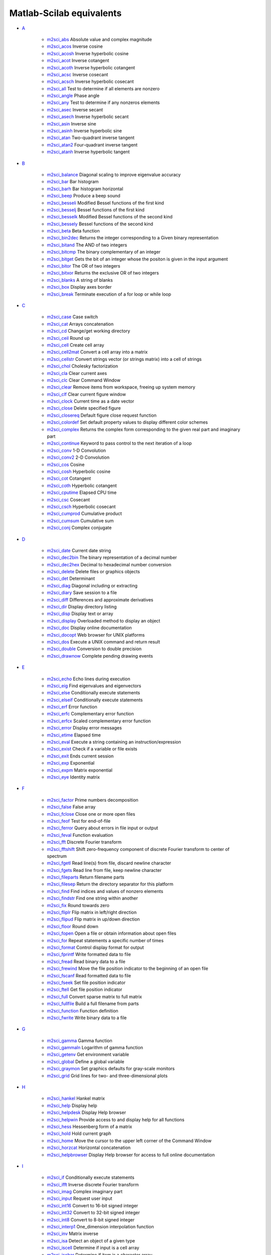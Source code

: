 


Matlab-Scilab equivalents
~~~~~~~~~~~~~~~~~~~~~~~~~


+ `A`_

    + `m2sci_abs`_ Absolute value and complex magnitude
    + `m2sci_acos`_ Inverse cosine
    + `m2sci_acosh`_ Inverse hyperbolic cosine
    + `m2sci_acot`_ Inverse cotangent
    + `m2sci_acoth`_ Inverse hyperbolic cotangent
    + `m2sci_acsc`_ Inverse cosecant
    + `m2sci_acsch`_ Inverse hyperbolic cosecant
    + `m2sci_all`_ Test to determine if all elements are nonzero
    + `m2sci_angle`_ Phase angle
    + `m2sci_any`_ Test to determine if any nonzeros elements
    + `m2sci_asec`_ Inverse secant
    + `m2sci_asech`_ Inverse hyperbolic secant
    + `m2sci_asin`_ Inverse sine
    + `m2sci_asinh`_ Inverse hyperbolic sine
    + `m2sci_atan`_ Two-quadrant inverse tangent
    + `m2sci_atan2`_ Four-quadrant inverse tangent
    + `m2sci_atanh`_ Inverse hyperbolic tangent

+ `B`_

    + `m2sci_balance`_ Diagonal scaling to improve eigenvalue accuracy
    + `m2sci_bar`_ Bar histogram
    + `m2sci_barh`_ Bar histogram horizontal
    + `m2sci_beep`_ Produce a beep sound
    + `m2sci_besseli`_ Modified Bessel functions of the first kind
    + `m2sci_besselj`_ Bessel functions of the first kind
    + `m2sci_besselk`_ Modified Bessel functions of the second kind
    + `m2sci_bessely`_ Bessel functions of the second kind
    + `m2sci_beta`_ Beta function
    + `m2sci_bin2dec`_ Returns the integer corresponding to a Given binary
      representation
    + `m2sci_bitand`_ The AND of two integers
    + `m2sci_bitcmp`_ The binary complementary of an integer
    + `m2sci_bitget`_ Gets the bit of an integer whose the positon is
      given in the input argument
    + `m2sci_bitor`_ The OR of two integers
    + `m2sci_bitxor`_ Returns the exclusive OR of two integers
    + `m2sci_blanks`_ A string of blanks
    + `m2sci_box`_ Display axes border
    + `m2sci_break`_ Terminate execution of a for loop or while loop

+ `C`_

    + `m2sci_case`_ Case switch
    + `m2sci_cat`_ Arrays concatenation
    + `m2sci_cd`_ Change/get working directory
    + `m2sci_ceil`_ Round up
    + `m2sci_cell`_ Create cell array
    + `m2sci_cell2mat`_ Convert a cell array into a matrix
    + `m2sci_cellstr`_ Convert strings vector (or strings matrix) into a
      cell of strings
    + `m2sci_chol`_ Cholesky factorization
    + `m2sci_cla`_ Clear current axes
    + `m2sci_clc`_ Clear Command Window
    + `m2sci_clear`_ Remove items from workspace, freeing up system memory
    + `m2sci_clf`_ Clear current figure window
    + `m2sci_clock`_ Current time as a date vector
    + `m2sci_close`_ Delete specified figure
    + `m2sci_closereq`_ Default figure close request function
    + `m2sci_colordef`_ Set default property values to display different
      color schemes
    + `m2sci_complex`_ Returns the complex form corresponding to the given
      real part and imaginary part
    + `m2sci_continue`_ Keyword to pass control to the next iteration of a
      loop
    + `m2sci_conv`_ 1-D Convolution
    + `m2sci_conv2`_ 2-D Convolution
    + `m2sci_cos`_ Cosine
    + `m2sci_cosh`_ Hyperbolic cosine
    + `m2sci_cot`_ Cotangent
    + `m2sci_coth`_ Hyperbolic cotangent
    + `m2sci_cputime`_ Elapsed CPU time
    + `m2sci_csc`_ Cosecant
    + `m2sci_csch`_ Hyperbolic cosecant
    + `m2sci_cumprod`_ Cumulative product
    + `m2sci_cumsum`_ Cumulative sum
    + `m2sci_conj`_ Complex conjugate

+ `D`_

    + `m2sci_date`_ Current date string
    + `m2sci_dec2bin`_ The binary representation of a decimal number
    + `m2sci_dec2hex`_ Decimal to hexadecimal number conversion
    + `m2sci_delete`_ Delete files or graphics objects
    + `m2sci_det`_ Determinant
    + `m2sci_diag`_ Diagonal including or extracting
    + `m2sci_diary`_ Save session to a file
    + `m2sci_diff`_ Differences and approximate derivatives
    + `m2sci_dir`_ Display directory listing
    + `m2sci_disp`_ Display text or array
    + `m2sci_display`_ Overloaded method to display an object
    + `m2sci_doc`_ Display online documentation
    + `m2sci_docopt`_ Web browser for UNIX platforms
    + `m2sci_dos`_ Execute a UNIX command and return result
    + `m2sci_double`_ Conversion to double precision
    + `m2sci_drawnow`_ Complete pending drawing events

+ `E`_

    + `m2sci_echo`_ Echo lines during execution
    + `m2sci_eig`_ Find eigenvalues and eigenvectors
    + `m2sci_else`_ Conditionally execute statements
    + `m2sci_elseif`_ Conditionally execute statements
    + `m2sci_erf`_ Error function
    + `m2sci_erfc`_ Complementary error function
    + `m2sci_erfcx`_ Scaled complementary error function
    + `m2sci_error`_ Display error messages
    + `m2sci_etime`_ Elapsed time
    + `m2sci_eval`_ Execute a string containing an instruction/expression
    + `m2sci_exist`_ Check if a variable or file exists
    + `m2sci_exit`_ Ends current session
    + `m2sci_exp`_ Exponential
    + `m2sci_expm`_ Matrix exponential
    + `m2sci_eye`_ Identity matrix

+ `F`_

    + `m2sci_factor`_ Prime numbers decomposition
    + `m2sci_false`_ False array
    + `m2sci_fclose`_ Close one or more open files
    + `m2sci_feof`_ Test for end-of-file
    + `m2sci_ferror`_ Query about errors in file input or output
    + `m2sci_feval`_ Function evaluation
    + `m2sci_fft`_ Discrete Fourier transform
    + `m2sci_fftshift`_ Shift zero-frequency component of discrete Fourier
      transform to center of spectrum
    + `m2sci_fgetl`_ Read line(s) from file, discard newline character
    + `m2sci_fgets`_ Read line from file, keep newline character
    + `m2sci_fileparts`_ Return filename parts
    + `m2sci_filesep`_ Return the directory separator for this platform
    + `m2sci_find`_ Find indices and values of nonzero elements
    + `m2sci_findstr`_ Find one string within another
    + `m2sci_fix`_ Round towards zero
    + `m2sci_fliplr`_ Flip matrix in left/right direction
    + `m2sci_flipud`_ Flip matrix in up/down direction
    + `m2sci_floor`_ Round down
    + `m2sci_fopen`_ Open a file or obtain information about open files
    + `m2sci_for`_ Repeat statements a specific number of times
    + `m2sci_format`_ Control display format for output
    + `m2sci_fprintf`_ Write formatted data to file
    + `m2sci_fread`_ Read binary data to a file
    + `m2sci_frewind`_ Move the file position indicator to the beginning
      of an open file
    + `m2sci_fscanf`_ Read formatted data to file
    + `m2sci_fseek`_ Set file position indicator
    + `m2sci_ftell`_ Get file position indicator
    + `m2sci_full`_ Convert sparse matrix to full matrix
    + `m2sci_fullfile`_ Build a full filename from parts
    + `m2sci_function`_ Function definition
    + `m2sci_fwrite`_ Write binary data to a file

+ `G`_

    + `m2sci_gamma`_ Gamma function
    + `m2sci_gammaln`_ Logarithm of gamma function
    + `m2sci_getenv`_ Get environment variable
    + `m2sci_global`_ Define a global variable
    + `m2sci_graymon`_ Set graphics defaults for gray-scale monitors
    + `m2sci_grid`_ Grid lines for two- and three-dimensional plots

+ `H`_

    + `m2sci_hankel`_ Hankel matrix
    + `m2sci_help`_ Display help
    + `m2sci_helpdesk`_ Display Help browser
    + `m2sci_helpwin`_ Provide access to and display help for all
      functions
    + `m2sci_hess`_ Hessenberg form of a matrix
    + `m2sci_hold`_ Hold current graph
    + `m2sci_home`_ Move the cursor to the upper left corner of the
      Command Window
    + `m2sci_horzcat`_ Horizontal concatenation
    + `m2sci_helpbrowser`_ Display Help browser for access to full online
      documentation

+ `I`_

    + `m2sci_if`_ Conditionally execute statements
    + `m2sci_ifft`_ Inverse discrete Fourier transform
    + `m2sci_imag`_ Complex imaginary part
    + `m2sci_input`_ Request user input
    + `m2sci_int16`_ Convert to 16-bit signed integer
    + `m2sci_int32`_ Convert to 32-bit signed integer
    + `m2sci_int8`_ Convert to 8-bit signed integer
    + `m2sci_interp1`_ One_dimension interpolation function
    + `m2sci_inv`_ Matrix inverse
    + `m2sci_isa`_ Detect an object of a given type
    + `m2sci_iscell`_ Determine if input is a cell array
    + `m2sci_ischar`_ Determine if item is a character array
    + `m2sci_isdir`_ Determine if item is a directory
    + `m2sci_isempty`_ True for empty matrix
    + `m2sci_isequal`_ Determine if arrays are numerically equal
    + `m2sci_isfield`_ Determine if input is a structure array field
    + `m2sci_isfinite`_ True for finite elements
    + `m2sci_isglobal`_ Determine if item is a global variable
    + `m2sci_ishandle`_ Determines if values are valid graphics object
      handles
    + `m2sci_ishold`_ Return hold state
    + `m2sci_isinf`_ True for infinite elements
    + `m2sci_isinteger`_ Detect whether an array has integer data type
    + `m2sci_isletter`_ True for letters of the alphabet
    + `m2sci_islogical`_ Determine if item is a logical array
    + `m2sci_isnan`_ Detect NaN elements of an array
    + `m2sci_isnumeric`_ Determine if input is a numeric array
    + `m2sci_ispc`_ Determine if PC (Windows) version
    + `m2sci_isreal`_ Determine if all array elements are real numbers
    + `m2sci_isscalar`_ Determine if input is scalar
    + `m2sci_isspace`_ Detect elements that are ASCII white spaces
    + `m2sci_isstr`_ Determine if item is a character array
    + `m2sci_isstruct`_ Determine if input is a structure array
    + `m2sci_isunix`_ Determine if Unix version
    + `m2sci_isvector`_ Determine if input is a vector
    + `m2sci_issparse`_ Test if matrix is sparse

+ `K`_

    + `m2sci_keyboard`_ Invoke the keyboard in a file
    + `m2sci_kron`_ Kronecker tensor product

+ `L`_

    + `m2sci_length`_ Length of vector
    + `m2sci_linspace`_ Linearly spaced vector
    + `m2sci_load`_ Load workspace variables from disk
    + `m2sci_log`_ Natural logarithm
    + `m2sci_log10`_ Common (base 10) logarithm
    + `m2sci_log2`_ Base 2 logarithm and dissect floating point number
    + `m2sci_logical`_ Convert numeric values to logical
    + `m2sci_lookfor`_ Search for specified keyword in all help entries
    + `m2sci_lower`_ Convert string to lower case
    + `m2sci_lu`_ LU matrix factorization

+ `M`_

    + `m2sci_max`_ Maximum
    + `m2sci_min`_ Minimum
    + `m2sci_mkdir`_ Make new folder
    + `m2sci_mod`_ Modulus after division
    + `m2sci_more`_ Display Command Window output one screenful at a time

+ `N`_

    + `m2sci_nargin`_ Number of function input arguments
    + `m2sci_nargout`_ Number of function output arguments
    + `m2sci_ndims`_ Number of array dimensions
    + `m2sci_norm`_ Vector and matrix norms
    + `m2sci_num2str`_ Number to string conversion

+ `O`_

    + `m2sci_ones`_ Create an array of all ones
    + `m2sci_otherwise`_ Default part of switch/select statement
    + `m2sci_pause`_ Halt execution temporarily

+ `Operators`_

    + `m2sci_addition`_ Plus
    + `m2sci_and`_ Logical AND
    + `m2sci_colon`_ Colon
    + `m2sci_elementwise_left_division`_ Elementwise left division
    + `m2sci_elementwise_multiplication`_ Elementwise multiplication
    + `m2sci_elementwise_power`_ Elementwise exponent
    + `m2sci_elementwise_right_division`_ Elementwise right division
    + `m2sci_elementwise_transpose`_ Elementwise transpose
    + `m2sci_equal`_ Equal to
    + `m2sci_great`_ Greater than
    + `m2sci_great_equal`_ Greater or equal to
    + `m2sci_left_division`_ Left division
    + `m2sci_less`_ Smaller than
    + `m2sci_less_equal`_ Smaller or equal to
    + `m2sci_multiplication`_ Multiplication
    + `m2sci_not`_ Negation
    + `m2sci_not_equal`_ Not equal to
    + `m2sci_or`_ Logical OR
    + `m2sci_power`_ Exponent
    + `m2sci_right_division`_ Right division
    + `m2sci_substraction`_ Minus
    + `m2sci_transpose`_ Transpose

+ `P`_

    + `m2sci_perms`_ Array of all permutations of vector components
    + `m2sci_permute`_ Permute the dimensions of an array
    + `m2sci_pie`_ circular graphic
    + `m2sci_plot`_ Linear 2-D plot
    + `m2sci_pow2`_ Base 2 power and scale floating-point numbers
    + `m2sci_primes`_ Returns the primes numbers included between 1 and
      given number
    + `m2sci_prod`_ Product of array elements

+ `Q`_

    + `m2sci_qr`_ Orthogonal-triangular decomposition
    + `m2sci_quit`_ Terminate session

+ `R`_

    + `m2sci_rand`_ Uniformly distributed random numbers and arrays
    + `m2sci_randn`_ Normally distributed random numbers and arrays
    + `m2sci_rcond`_ Matrix reciprocal condition number estimate
    + `m2sci_real`_ Real part of a complex number
    + `m2sci_realmax`_ Largest positive floating-point number
    + `m2sci_realmin`_ Smallest positive floating-point number
    + `m2sci_rem`_ Remainder after division
    + `m2sci_repmat`_ Replicate and tile an array
    + `m2sci_reshape`_ Reshape array
    + `m2sci_return`_ Return to the invoking function
    + `m2sci_round`_ Round to nearest integer

+ `S`_

    + `m2sci_save`_ Save workspace variables from disk
    + `m2sci_schur`_ Schur decomposition
    + `m2sci_setstr`_ Set string flag
    + `m2sci_sign`_ Signum function
    + `m2sci_sin`_ Sine
    + `m2sci_sinh`_ Hyperbolic sine
    + `m2sci_size`_ Array dimension
    + `m2sci_sort`_ Sort elements in ascending order
    + `m2sci_sparse`_ Create sparse matrix
    + `m2sci_sqrt`_ Square root
    + `m2sci_strcmp`_ Compare strings
    + `m2sci_strcmpi`_ Compare strings ignoring case
    + `m2sci_strfind`_ Find one string within another
    + `m2sci_strrep`_ String search and replace
    + `m2sci_struct`_ Create struct array
    + `m2sci_sum`_ Sum of array elements
    + `m2sci_surf`_ 3-D surface plot
    + `m2sci_svd`_ Singular value decomposition
    + `m2sci_switch`_ Switch among several cases based on expression

+ `T`_

    + `m2sci_tan`_ Tangent
    + `m2sci_tanh`_ Hyperbolic tangent
    + `m2sci_tic`_ Starts a stopwatch timer
    + `m2sci_title`_ Display a title on a graphic window
    + `m2sci_toc`_ Read the stopwatch timer
    + `m2sci_toeplitz`_ Toeplitz matrix
    + `m2sci_tril`_ Lower triangular part of a matrix
    + `m2sci_triu`_ Upper triangular part of a matrix
    + `m2sci_true`_ True array
    + `m2sci_type`_ List file

+ `U`_

    + `m2sci_uigetdir`_ Standard dialog box for selecting a directory
    + `m2sci_uint16`_ Convert to 16-bit unsigned integer
    + `m2sci_uint32`_ Convert to 32-bit unsigned integer
    + `m2sci_uint8`_ Convert to 8-bit unsigned integer
    + `m2sci_unix`_ Execute a UNIX command and return result
    + `m2sci_upper`_ Convert string to upper case

+ `V`_

    + `m2sci_varargin`_ Pass variable numbers of arguments
    + `m2sci_varargout`_ Return variable numbers of arguments
    + `m2sci_vertcat`_ Vertical concatenation

+ `Variables`_

    + `m2sci_ans`_ The most recent answer
    + `m2sci_end`_ Last index
    + `m2sci_eps`_ Floating-point relative accuracy
    + `m2sci_i`_ Imaginary unit
    + `m2sci_j`_ Imaginary unit
    + `m2sci_pi`_ Ratio of a circle's circumference to its diameter

+ `W`_

    + `m2sci_waitforbuttonpress`_ Wait for key or mouse button press
    + `m2sci_warning`_ Display warning messages
    + `m2sci_while`_ Repeat statements an indefinite number of times
    + `m2sci_who`_ List variables in the workspace
    + `m2sci_whos`_ List variables in the workspace
    + `m2sci_winqueryreg`_ Get item from Microsoft Windows registry

+ `X`_

    + `m2sci_xlabel`_ Display a string along the x axis

+ `Y`_

    + `m2sci_ylabel`_ Display a string along the y axis

+ `Z`_

    + `m2sci_zlabel`_ Display a string along the z axis
    + `m2sci_zeros`_ Create an array of all zeros



.. _m2sci_acsch: m2sci_acsch.html
.. _m2sci_asin: m2sci_asin.html
.. _m2sci_randn: m2sci_randn.html
.. _m2sci_isspace: m2sci_isspace.html
.. _D: section_b066d3fc48c9ffd96e7ee200adec138c.html
.. _m2sci_zeros: m2sci_zeros.html
.. _m2sci_i: m2sci_i.html
.. _m2sci_isletter: m2sci_isletter.html
.. _m2sci_fwrite: m2sci_fwrite.html
.. _m2sci_setstr: m2sci_setstr.html
.. _m2sci_length: m2sci_length.html
.. _m2sci_strfind: m2sci_strfind.html
.. _A: section_8bec73837616f5deab3fdb708a903b36.html
.. _m2sci_transpose: m2sci_transpose.html
.. _m2sci_warning: m2sci_warning.html
.. _m2sci_realmax: m2sci_realmax.html
.. _I: section_bd0b554abf27dd131854228356b71fd3.html
.. _m2sci_less_equal: m2sci_less_equal.html
.. _m2sci_floor: m2sci_floor.html
.. _m2sci_linspace: m2sci_linspace.html
.. _m2sci_exist: m2sci_exist.html
.. _m2sci_uigetdir: m2sci_uigetdir.html
.. _m2sci_bin2dec: m2sci_bin2dec.html
.. _m2sci_bar: m2sci_bar.html
.. _m2sci_else: m2sci_else.html
.. _m2sci_acoth: m2sci_acoth.html
.. _m2sci_box: m2sci_box.html
.. _m2sci_conv2: m2sci_conv2.html
.. _m2sci_mod: m2sci_mod.html
.. _V: section_d1b0cc9a63f197da68f38d8e9d886802.html
.. _m2sci_erf: m2sci_erf.html
.. _m2sci_clf: m2sci_clf.html
.. _m2sci_bitcmp: m2sci_bitcmp.html
.. _m2sci_tanh: m2sci_tanh.html
.. _C: section_cc735590fbb72f3a6eff8634649601dc.html
.. _m2sci_waitforbuttonpress: m2sci_waitforbuttonpress.html
.. _m2sci_coth: m2sci_coth.html
.. _m2sci_xlabel: m2sci_xlabel.html
.. _m2sci_gamma: m2sci_gamma.html
.. _m2sci_fopen: m2sci_fopen.html
.. _m2sci_fgets: m2sci_fgets.html
.. _m2sci_atan2: m2sci_atan2.html
.. _m2sci_exp: m2sci_exp.html
.. _m2sci_input: m2sci_input.html
.. _m2sci_left_division: m2sci_left_division.html
.. _m2sci_rem: m2sci_rem.html
.. _m2sci_getenv: m2sci_getenv.html
.. _m2sci_isa: m2sci_isa.html
.. _m2sci_tan: m2sci_tan.html
.. _m2sci_sin: m2sci_sin.html
.. _m2sci_fliplr: m2sci_fliplr.html
.. _m2sci_cell: m2sci_cell.html
.. _m2sci_conv: m2sci_conv.html
.. _m2sci_horzcat: m2sci_horzcat.html
.. _m2sci_num2str: m2sci_num2str.html
.. _m2sci_cot: m2sci_cot.html
.. _m2sci_qr: m2sci_qr.html
.. _m2sci_strrep: m2sci_strrep.html
.. _m2sci_unix: m2sci_unix.html
.. _m2sci_double: m2sci_double.html
.. _m2sci_isstr: m2sci_isstr.html
.. _m2sci_dec2bin: m2sci_dec2bin.html
.. _m2sci_elementwise_right_division: m2sci_elementwise_right_division.html
.. _m2sci_ones: m2sci_ones.html
.. _m2sci_doc: m2sci_doc.html
.. _m2sci_inv: m2sci_inv.html
.. _m2sci_save: m2sci_save.html
.. _m2sci_find: m2sci_find.html
.. _m2sci_graymon: m2sci_graymon.html
.. _m2sci_filesep: m2sci_filesep.html
.. _m2sci_asec: m2sci_asec.html
.. _m2sci_bitor: m2sci_bitor.html
.. _m2sci_colon: m2sci_colon.html
.. _m2sci_or: m2sci_or.html
.. _m2sci_load: m2sci_load.html
.. _Y: section_c67837a02e22dbe089c60095b7dda4c7.html
.. _m2sci_conj: m2sci_conj.html
.. _m2sci_if: m2sci_if.html
.. _m2sci_switch: m2sci_switch.html
.. _m2sci_all: m2sci_all.html
.. _m2sci_eval: m2sci_eval.html
.. _m2sci_isunix: m2sci_isunix.html
.. _m2sci_fread: m2sci_fread.html
.. _m2sci_isinf: m2sci_isinf.html
.. _m2sci_not: m2sci_not.html
.. _m2sci_bessely: m2sci_bessely.html
.. _m2sci_great_equal: m2sci_great_equal.html
.. _m2sci_acos: m2sci_acos.html
.. _m2sci_docopt: m2sci_docopt.html
.. _m2sci_cellstr: m2sci_cellstr.html
.. _m2sci_isvector: m2sci_isvector.html
.. _m2sci_min: m2sci_min.html
.. _m2sci_ftell: m2sci_ftell.html
.. _m2sci_less: m2sci_less.html
.. _m2sci_dos: m2sci_dos.html
.. _m2sci_abs: m2sci_abs.html
.. _m2sci_winqueryreg: m2sci_winqueryreg.html
.. _m2sci_cd: m2sci_cd.html
.. _P: section_5ac6369056fefff8125f54111345291d.html
.. _m2sci_format: m2sci_format.html
.. _m2sci_balance: m2sci_balance.html
.. _m2sci_sum: m2sci_sum.html
.. _Q: section_e189c697fe7ef58cdc3b9f780acbf380.html
.. _m2sci_toc: m2sci_toc.html
.. _m2sci_isglobal: m2sci_isglobal.html
.. _m2sci_clear: m2sci_clear.html
.. _m2sci_fprintf: m2sci_fprintf.html
.. _m2sci_true: m2sci_true.html
.. _m2sci_realmin: m2sci_realmin.html
.. _m2sci_imag: m2sci_imag.html
.. _m2sci_hankel: m2sci_hankel.html
.. _m2sci_besseli: m2sci_besseli.html
.. _m2sci_lookfor: m2sci_lookfor.html
.. _m2sci_elseif: m2sci_elseif.html
.. _m2sci_substraction: m2sci_substraction.html
.. _m2sci_bitand: m2sci_bitand.html
.. _m2sci_reshape: m2sci_reshape.html
.. _m2sci_quit: m2sci_quit.html
.. _m2sci_uint8: m2sci_uint8.html
.. _m2sci_helpwin: m2sci_helpwin.html
.. _m2sci_otherwise: m2sci_otherwise.html
.. _m2sci_eig: m2sci_eig.html
.. _m2sci_schur: m2sci_schur.html
.. _O: section_7f19abf037d4d0f317b5c494c29b40ee.html
.. _m2sci_grid: m2sci_grid.html
.. _m2sci_clc: m2sci_clc.html
.. _m2sci_islogical: m2sci_islogical.html
.. _m2sci_barh: m2sci_barh.html
.. _m2sci_chol: m2sci_chol.html
.. _G: section_3c84eeff39988bdb672eee073d7dbb4f.html
.. _m2sci_issparse: m2sci_issparse.html
.. _m2sci_int8: m2sci_int8.html
.. _m2sci_etime: m2sci_etime.html
.. _m2sci_hess: m2sci_hess.html
.. _m2sci_beep: m2sci_beep.html
.. _m2sci_j: m2sci_j.html
.. _m2sci_csch: m2sci_csch.html
.. _m2sci_logical: m2sci_logical.html
.. _m2sci_uint16: m2sci_uint16.html
.. _m2sci_ylabel: m2sci_ylabel.html
.. _m2sci_surf: m2sci_surf.html
.. _m2sci_false: m2sci_false.html
.. _m2sci_prod: m2sci_prod.html
.. _m2sci_colordef: m2sci_colordef.html
.. _m2sci_max: m2sci_max.html
.. _m2sci_ishold: m2sci_ishold.html
.. _m2sci_ishandle: m2sci_ishandle.html
.. _m2sci_pow2: m2sci_pow2.html
.. _Operators: section_9e1e3aa436a25f6e6d969e8ad83f3823.html
.. _m2sci_right_division: m2sci_right_division.html
.. _m2sci_close: m2sci_close.html
.. _m2sci_cputime: m2sci_cputime.html
.. _m2sci_nargin: m2sci_nargin.html
.. _m2sci_elementwise_transpose: m2sci_elementwise_transpose.html
.. _m2sci_cos: m2sci_cos.html
.. _m2sci_isempty: m2sci_isempty.html
.. _m2sci_display: m2sci_display.html
.. _m2sci_frewind: m2sci_frewind.html
.. _m2sci_pi: m2sci_pi.html
.. _m2sci_dec2hex: m2sci_dec2hex.html
.. _m2sci_repmat: m2sci_repmat.html
.. _m2sci_clock: m2sci_clock.html
.. _F: section_0f4d61eae16d4fe117ae2576aa25da33.html
.. _m2sci_strcmpi: m2sci_strcmpi.html
.. _m2sci_rcond: m2sci_rcond.html
.. _m2sci_any: m2sci_any.html
.. _m2sci_helpdesk: m2sci_helpdesk.html
.. _m2sci_title: m2sci_title.html
.. _m2sci_acsc: m2sci_acsc.html
.. _H: section_463adcd51bdb50c1e0ec36cb0413b996.html
.. _m2sci_int16: m2sci_int16.html
.. _m2sci_zlabel: m2sci_zlabel.html
.. _m2sci_perms: m2sci_perms.html
.. _m2sci_size: m2sci_size.html
.. _m2sci_atan: m2sci_atan.html
.. _m2sci_asech: m2sci_asech.html
.. _m2sci_isfield: m2sci_isfield.html
.. _m2sci_elementwise_multiplication: m2sci_elementwise_multiplication.html
.. _m2sci_ferror: m2sci_ferror.html
.. _m2sci_feval: m2sci_feval.html
.. _m2sci_acosh: m2sci_acosh.html
.. _m2sci_sinh: m2sci_sinh.html
.. _m2sci_uint32: m2sci_uint32.html
.. _m2sci_tic: m2sci_tic.html
.. _m2sci_norm: m2sci_norm.html
.. _m2sci_disp: m2sci_disp.html
.. _m2sci_isreal: m2sci_isreal.html
.. _m2sci_for: m2sci_for.html
.. _m2sci_pause: m2sci_pause.html
.. _m2sci_svd: m2sci_svd.html
.. _m2sci_plot: m2sci_plot.html
.. _m2sci_nargout: m2sci_nargout.html
.. _m2sci_delete: m2sci_delete.html
.. _m2sci_erfc: m2sci_erfc.html
.. _m2sci_rand: m2sci_rand.html
.. _m2sci_fileparts: m2sci_fileparts.html
.. _m2sci_helpbrowser: m2sci_helpbrowser.html
.. _m2sci_kron: m2sci_kron.html
.. _m2sci_struct: m2sci_struct.html
.. _m2sci_mkdir: m2sci_mkdir.html
.. _m2sci_ifft: m2sci_ifft.html
.. _m2sci_gammaln: m2sci_gammaln.html
.. _U: section_d82037bcfa3ded939480050736953409.html
.. _m2sci_besselk: m2sci_besselk.html
.. _m2sci_fullfile: m2sci_fullfile.html
.. _m2sci_break: m2sci_break.html
.. _m2sci_continue: m2sci_continue.html
.. _m2sci_varargin: m2sci_varargin.html
.. _m2sci_isnumeric: m2sci_isnumeric.html
.. _m2sci_ispc: m2sci_ispc.html
.. _m2sci_ndims: m2sci_ndims.html
.. _m2sci_end: m2sci_end.html
.. _m2sci_cosh: m2sci_cosh.html
.. _m2sci_fftshift: m2sci_fftshift.html
.. _m2sci_diary: m2sci_diary.html
.. _m2sci_csc: m2sci_csc.html
.. _m2sci_error: m2sci_error.html
.. _m2sci_ceil: m2sci_ceil.html
.. _m2sci_iscell: m2sci_iscell.html
.. _m2sci_isfinite: m2sci_isfinite.html
.. _Z: section_bef29d7804dad309b2bcf31719a65876.html
.. _m2sci_log: m2sci_log.html
.. _m2sci_closereq: m2sci_closereq.html
.. _m2sci_lu: m2sci_lu.html
.. _m2sci_flipud: m2sci_flipud.html
.. _m2sci_more: m2sci_more.html
.. _m2sci_vertcat: m2sci_vertcat.html
.. _m2sci_great: m2sci_great.html
.. _m2sci_real: m2sci_real.html
.. _m2sci_diag: m2sci_diag.html
.. _m2sci_permute: m2sci_permute.html
.. _m2sci_isinteger: m2sci_isinteger.html
.. _m2sci_eye: m2sci_eye.html
.. _S: section_b2aa1579d8915e7f0163a2ea513e1a9c.html
.. _X: section_624d45c43b6a0c7f6b2f06dcc19020b9.html
.. _m2sci_findstr: m2sci_findstr.html
.. _m2sci_cell2mat: m2sci_cell2mat.html
.. _m2sci_cat: m2sci_cat.html
.. _m2sci_complex: m2sci_complex.html
.. _m2sci_isstruct: m2sci_isstruct.html
.. _m2sci_triu: m2sci_triu.html
.. _m2sci_cla: m2sci_cla.html
.. _m2sci_diff: m2sci_diff.html
.. _m2sci_while: m2sci_while.html
.. _m2sci_sqrt: m2sci_sqrt.html
.. _m2sci_fseek: m2sci_fseek.html
.. _N: section_7b909780760fd83af346e2bd2327218f.html
.. _m2sci_erfcx: m2sci_erfcx.html
.. _m2sci_return: m2sci_return.html
.. _m2sci_bitxor: m2sci_bitxor.html
.. _m2sci_sparse: m2sci_sparse.html
.. _m2sci_log10: m2sci_log10.html
.. _m2sci_blanks: m2sci_blanks.html
.. _m2sci_drawnow: m2sci_drawnow.html
.. _m2sci_full: m2sci_full.html
.. _m2sci_asinh: m2sci_asinh.html
.. _m2sci_isequal: m2sci_isequal.html
.. _m2sci_angle: m2sci_angle.html
.. _m2sci_round: m2sci_round.html
.. _m2sci_type: m2sci_type.html
.. _m2sci_hold: m2sci_hold.html
.. _m2sci_fclose: m2sci_fclose.html
.. _m2sci_bitget: m2sci_bitget.html
.. _m2sci_date: m2sci_date.html
.. _m2sci_elementwise_power: m2sci_elementwise_power.html
.. _m2sci_strcmp: m2sci_strcmp.html
.. _m2sci_ischar: m2sci_ischar.html
.. _L: section_06f3f639fd846602197debce30c10456.html
.. _m2sci_isnan: m2sci_isnan.html
.. _m2sci_equal: m2sci_equal.html
.. _m2sci_toeplitz: m2sci_toeplitz.html
.. _m2sci_dir: m2sci_dir.html
.. _m2sci_fft: m2sci_fft.html
.. _W: section_b227835831c1507107f815cb3e34b188.html
.. _m2sci_expm: m2sci_expm.html
.. _m2sci_isdir: m2sci_isdir.html
.. _m2sci_power: m2sci_power.html
.. _m2sci_home: m2sci_home.html
.. _m2sci_lower: m2sci_lower.html
.. _m2sci_help: m2sci_help.html
.. _m2sci_factor: m2sci_factor.html
.. _m2sci_cumsum: m2sci_cumsum.html
.. _m2sci_eps: m2sci_eps.html
.. _m2sci_ans: m2sci_ans.html
.. _m2sci_primes: m2sci_primes.html
.. _m2sci_multiplication: m2sci_multiplication.html
.. _T: section_4808d75c0c10261353fc44d00ace3cfd.html
.. _m2sci_det: m2sci_det.html
.. _m2sci_who: m2sci_who.html
.. _m2sci_fix: m2sci_fix.html
.. _m2sci_tril: m2sci_tril.html
.. _m2sci_echo: m2sci_echo.html
.. _m2sci_case: m2sci_case.html
.. _Variables: section_9a14a410d4739cc693218719c9afb3fe.html
.. _E: section_19e27c515da01f6027e7c2e1a2fa8654.html
.. _m2sci_pie: m2sci_pie.html
.. _M: section_532bc421293ff34bcc3657a064522c64.html
.. _m2sci_feof: m2sci_feof.html
.. _B: section_4832abdb0dc35661e1869361d9cdbc64.html
.. _m2sci_cumprod: m2sci_cumprod.html
.. _m2sci_acot: m2sci_acot.html
.. _m2sci_keyboard: m2sci_keyboard.html
.. _m2sci_fgetl: m2sci_fgetl.html
.. _m2sci_elementwise_left_division: m2sci_elementwise_left_division.html
.. _m2sci_sort: m2sci_sort.html
.. _m2sci_global: m2sci_global.html
.. _m2sci_besselj: m2sci_besselj.html
.. _m2sci_beta: m2sci_beta.html
.. _m2sci_addition: m2sci_addition.html
.. _m2sci_log2: m2sci_log2.html
.. _m2sci_atanh: m2sci_atanh.html
.. _m2sci_and: m2sci_and.html
.. _m2sci_function: m2sci_function.html
.. _m2sci_sign: m2sci_sign.html
.. _m2sci_fscanf: m2sci_fscanf.html
.. _m2sci_varargout: m2sci_varargout.html
.. _m2sci_not_equal: m2sci_not_equal.html
.. _m2sci_int32: m2sci_int32.html
.. _m2sci_whos: m2sci_whos.html
.. _m2sci_exit: m2sci_exit.html
.. _m2sci_upper: m2sci_upper.html
.. _K: section_7fe6209f3d278e1203552967c905048f.html
.. _m2sci_isscalar: m2sci_isscalar.html
.. _m2sci_interp1: m2sci_interp1.html
.. _R: section_d29dd9c1ea02a76368baad1ed8a05408.html


